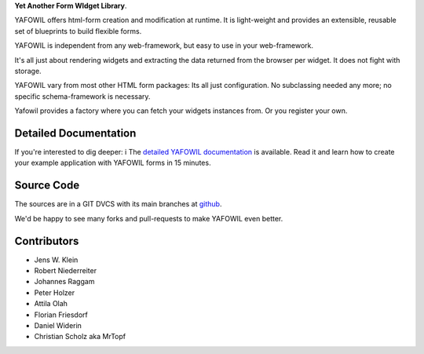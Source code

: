 **Yet Another Form WIdget Library**.

.. image:: https://pypip.in/v/yafowil/badge.png
    :target: https://pypi.python.org/pypi/yafowil
    :alt: Latest PyPI version

.. image:: https://pypip.in/d/yafowil/badge.png
    :target: https://pypi.python.org/pypi/yafowil
    :alt: Number of PyPI downloads


YAFOWIL offers html-form creation and modification at runtime. 
It is light-weight and provides an extensible, reusable set of blueprints to build flexible forms.

YAFOWIL is independent from any web-framework, but easy to use in your web-framework.

It's all just about rendering widgets and extracting the data returned from the browser per widget. 
It does not fight with storage.

YAFOWIL vary from most other HTML form packages: Its all just configuration. 
No subclassing needed any more; no specific schema-framework is necessary.

Yafowil provides a factory where you can fetch your widgets instances from.
Or you register your own.


Detailed Documentation
======================

If you're interested to dig deeper: i
The `detailed YAFOWIL documentation <http://docs.yafowil.info>`_ is available. 
Read it and learn how to create your example application with YAFOWIL forms in 15 minutes.


Source Code
===========

.. image:: https://secure.travis-ci.org/bluedynamics/yafowil.png
    :target: http://travis-ci.org/#!/bluedynamics/yafowil

.. image:: https://coveralls.io/repos/bluedynamics/yafowil/badge.png
    :alt: Coverage
    :target: https://coveralls.io/r/bluedynamics/yafowil

The sources are in a GIT DVCS with its main branches at
`github <http://github.com/bluedynamics/yafowil>`_.

We'd be happy to see many forks and pull-requests to make YAFOWIL even better.


Contributors
============

- Jens W. Klein

- Robert Niederreiter

- Johannes Raggam

- Peter Holzer

- Attila Olah

- Florian Friesdorf

- Daniel Widerin

- Christian Scholz aka MrTopf
